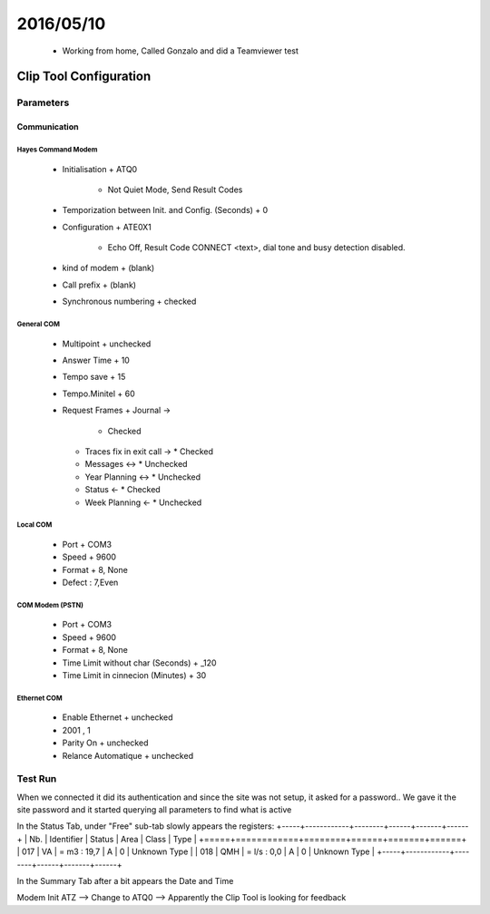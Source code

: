 ===========
2016/05/10
===========

  - Working from home, Called Gonzalo and did a Teamviewer test
  
------------------------
Clip Tool Configuration
------------------------

Parameters
===========

Communication
--------------

Hayes Command Modem
^^^^^^^^^^^^^^^^^^^^
  - Initialisation
    + ATQ0
      * Not Quiet Mode, Send Result Codes
  - Temporization between Init. and Config. (Seconds)
    + 0
  - Configuration
    + ATE0X1
      * Echo Off, Result Code CONNECT <text>, dial tone and busy detection disabled.
  - kind of modem
    + (blank)
  - Call prefix
    + (blank)
  - Synchronous numbering
    + checked


General COM
^^^^^^^^^^^^
  - Multipoint
    + unchecked
  - Answer Time
    + 10
  - Tempo save
    + 15
  - Tempo.Minitel
    + 60
  - Request Frames
    + Journal ->
      * Checked
    + Traces fix in exit call ->
      * Checked
    + Messages <->
      * Unchecked
    + Year Planning <->
      * Unchecked
    + Status <-
      * Checked
    + Week Planning <-
      * Unchecked


Local COM
^^^^^^^^^^
  - Port
    + COM3
  - Speed
    + 9600
  - Format
    + 8, None
  - Defect : 7,Even

COM Modem (PSTN)
^^^^^^^^^^^^^^^^^
  - Port
    + COM3
  - Speed
    + 9600
  - Format
    + 8, None
  - Time Limit without char (Seconds)
    + _120
  - Time Limit in cinnecion (Minutes) 
    + 30

Ethernet COM
^^^^^^^^^^^^^
  - Enable Ethernet
    + unchecked
  - 2001 , 1
  - Parity On
    + unchecked
  - Relance Automatique
    + unchecked


Test Run
=========

When we connected it did its authentication and since the site was not setup, it asked for a password.. We gave it the site password and it started querying all parameters to find what is active 

In the Status Tab, under "Free" sub-tab slowly appears the registers:
+-----+------------+--------+------+-------+------+
| Nb. | Identifier | Status | Area | Class | Type |
+=====+============+========+======+=======+======+
| 017 |  VA  | = m3 : 19,7 | A | 0 | Unknown Type |
| 018 |  QMH  | = l/s : 0,0 | A | 0 | Unknown Type |
+-----+------------+--------+------+-------+------+

In the Summary Tab after a bit appears the Date and Time

Modem Init ATZ --> Change to ATQ0 --> Apparently the Clip Tool is looking for feedback